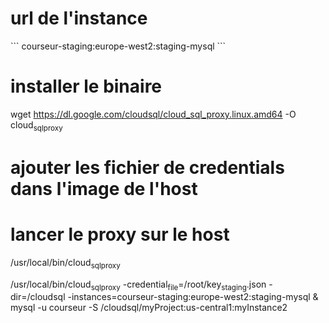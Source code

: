* url de l'instance

```
courseur-staging:europe-west2:staging-mysql
```

* installer le binaire 

wget https://dl.google.com/cloudsql/cloud_sql_proxy.linux.amd64 -O cloud_sql_proxy


* ajouter les fichier de credentials dans l'image de l'host

* lancer le proxy sur le host

/usr/local/bin/cloud_sql_proxy 

/usr/local/bin/cloud_sql_proxy -credential_file=/root/key_staging.json -dir=/cloudsql -instances=courseur-staging:europe-west2:staging-mysql &
mysql -u courseur -S /cloudsql/myProject:us-central1:myInstance2

